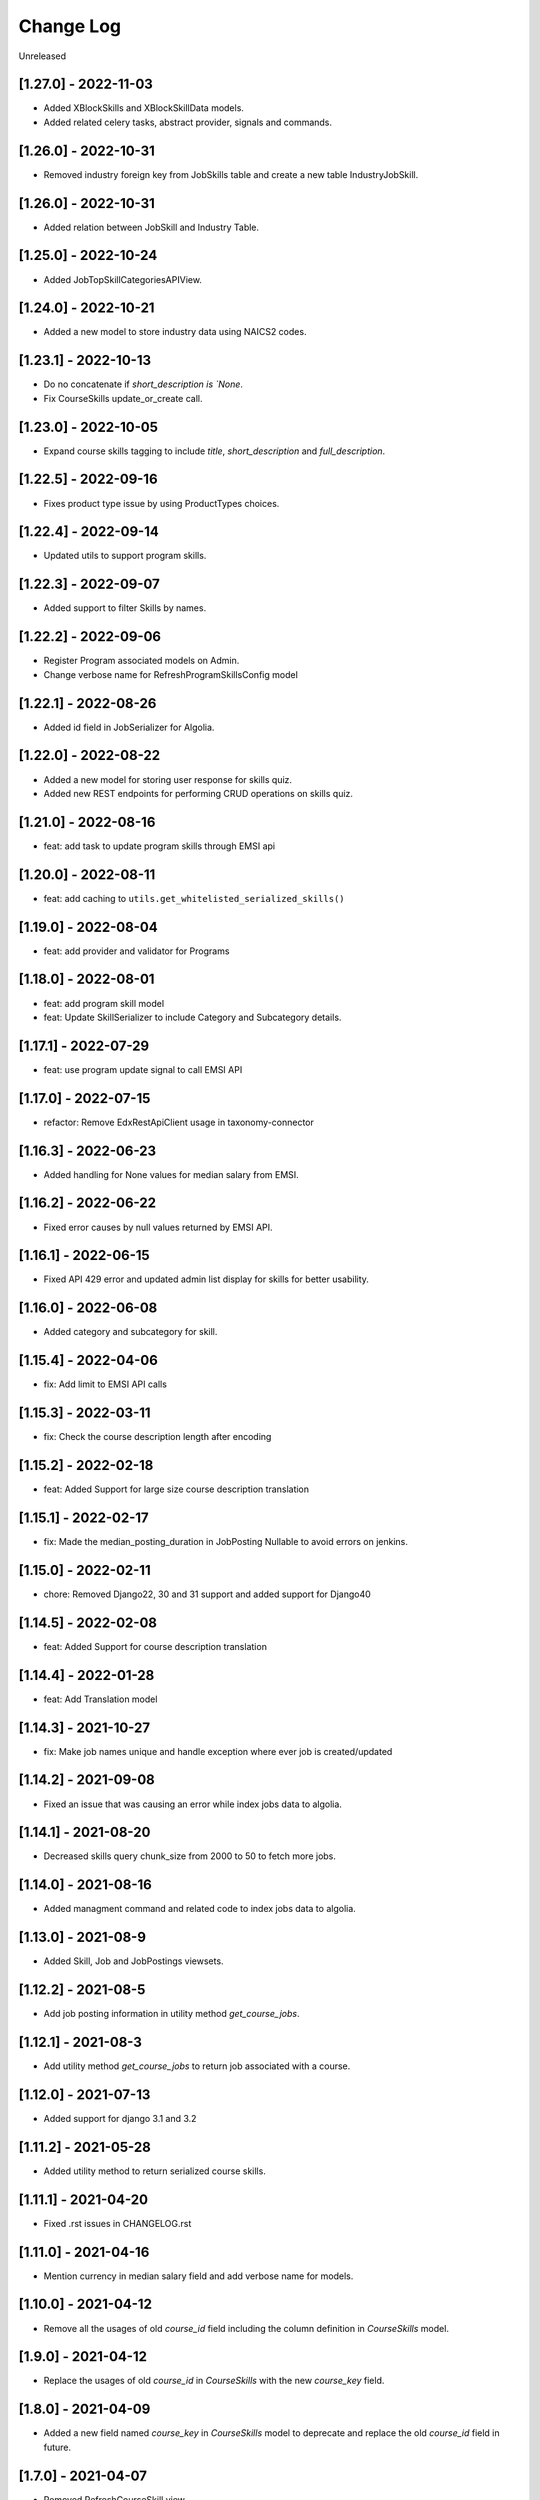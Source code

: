 Change Log
==========

..
   All enhancements and patches to edx-enterprise will be documented
   in this file.  It adheres to the structure of http://keepachangelog.com/ ,
   but in reStructuredText instead of Markdown (for ease of incorporation into
   Sphinx documentation and the PyPI description).

   This project adheres to Semantic Versioning (http://semver.org/).

.. There should always be an "Unreleased" section for changes pending release.

Unreleased

[1.27.0] - 2022-11-03
---------------------
* Added XBlockSkills and XBlockSkillData models.
* Added related celery tasks, abstract provider, signals and commands.

[1.26.0] - 2022-10-31
---------------------
* Removed industry foreign key from JobSkills table and create a new table IndustryJobSkill.


[1.26.0] - 2022-10-31
---------------------
* Added relation between JobSkill and Industry Table.

[1.25.0] - 2022-10-24
---------------------
* Added JobTopSkillCategoriesAPIView.

[1.24.0] - 2022-10-21
---------------------
* Added a new model to store industry data using NAICS2 codes.

[1.23.1] - 2022-10-13
---------------------
* Do no concatenate if `short_description is `None`.
* Fix CourseSkills update_or_create call.

[1.23.0] - 2022-10-05
---------------------
* Expand course skills tagging to include `title`, `short_description` and `full_description`.

[1.22.5] - 2022-09-16
---------------------
* Fixes product type issue by using ProductTypes choices.

[1.22.4] - 2022-09-14
---------------------
* Updated utils to support program skills.

[1.22.3] - 2022-09-07
---------------------
* Added support to filter Skills by names.

[1.22.2] - 2022-09-06
---------------------
* Register Program associated models on Admin.
* Change verbose name for RefreshProgramSkillsConfig model

[1.22.1] - 2022-08-26
---------------------
* Added id field in JobSerializer for Algolia.

[1.22.0] - 2022-08-22
---------------------
* Added a new model for storing user response for skills quiz.
* Added new REST endpoints for performing CRUD operations on skills quiz.

[1.21.0] - 2022-08-16
---------------------
* feat: add task to update program skills through EMSI api

[1.20.0] - 2022-08-11
---------------------
* feat: add caching to ``utils.get_whitelisted_serialized_skills()``

[1.19.0] - 2022-08-04
---------------------
* feat: add provider and validator for Programs

[1.18.0] - 2022-08-01
---------------------
* feat: add program skill model
* feat: Update SkillSerializer to include Category and Subcategory details.

[1.17.1] - 2022-07-29
---------------------

* feat: use program update signal to call EMSI API

[1.17.0] - 2022-07-15
---------------------

* refactor: Remove EdxRestApiClient usage in taxonomy-connector

[1.16.3] - 2022-06-23
---------------------

* Added handling for None values for median salary from EMSI.

[1.16.2] - 2022-06-22
---------------------

* Fixed error causes by null values returned by EMSI API.

[1.16.1] - 2022-06-15
---------------------

* Fixed API 429 error and updated admin list display for skills for better usability.

[1.16.0] - 2022-06-08
---------------------

* Added category and subcategory for skill.

[1.15.4] - 2022-04-06
---------------------

* fix: Add limit to EMSI API calls

[1.15.3] - 2022-03-11
---------------------

* fix: Check the course description length after encoding

[1.15.2] - 2022-02-18
---------------------

* feat: Added Support for large size course description translation

[1.15.1] - 2022-02-17
---------------------

* fix: Made the median_posting_duration in JobPosting Nullable to avoid errors on jenkins.

[1.15.0] - 2022-02-11
---------------------

* chore: Removed Django22, 30 and 31 support and added support for Django40

[1.14.5] - 2022-02-08
---------------------

* feat: Added Support for course description translation

[1.14.4] - 2022-01-28
---------------------

* feat: Add Translation model

[1.14.3] - 2021-10-27
---------------------

* fix: Make job names unique and handle exception where ever job is created/updated

[1.14.2] - 2021-09-08
---------------------

* Fixed an issue that was causing an error while index jobs data to algolia.

[1.14.1] - 2021-08-20
---------------------

* Decreased skills query chunk_size from 2000 to 50 to fetch more jobs.

[1.14.0] - 2021-08-16
---------------------

* Added managment command and related code to index jobs data to algolia.

[1.13.0] - 2021-08-9
---------------------

* Added Skill, Job and JobPostings viewsets.

[1.12.2] - 2021-08-5
---------------------

* Add job posting information in utility method `get_course_jobs`.

[1.12.1] - 2021-08-3
---------------------

* Add utility method `get_course_jobs` to return job associated with a course.

[1.12.0] - 2021-07-13
---------------------

* Added support for django 3.1 and 3.2

[1.11.2] - 2021-05-28
---------------------

* Added utility method to return serialized course skills.

[1.11.1] - 2021-04-20
---------------------

* Fixed .rst issues in CHANGELOG.rst

[1.11.0] - 2021-04-16
---------------------

* Mention currency in median salary field and add verbose name for models.

[1.10.0] - 2021-04-12
---------------------

* Remove all the usages of old `course_id` field including the column definition in `CourseSkills` model.

[1.9.0] - 2021-04-12
--------------------

* Replace the usages of old `course_id` in `CourseSkills` with the new `course_key` field.

[1.8.0] - 2021-04-09
--------------------

* Added a new field named `course_key` in `CourseSkills` model to deprecate and replace the old `course_id` field in future.

[1.7.0] - 2021-04-07
--------------------

* Removed RefreshCourseSkill view.

[1.6.2] - 2021-03-12
--------------------

* Handled edge cases in `refresh_course_skills` command.

[1.6.1] - 2021-03-10
--------------------

* Updated logging structure for `refresh_course_skills` command.

[1.6.0] - 2021-03-09
--------------------

* Added support for --all param in `refresh_course_skills` command to back populate data.

[1.5.0] - 2021-03-04
--------------------

* Added `populate_job_names` command.

[1.4.1] - 2021-02-19
--------------------

*  Added description field in Skill model and update the refresh_course_skill command to save skill description.
*  Pinning EMSI skills API version to 7.35

[1.4.0] - 2021-02-17
--------------------

* Updated refresh_job_skill command to get jobs related only to skills that are in our system
* Updated refresh_job_postings command to get job_posting only related to job we already have in our system.
* Added constrains on the Job, Skill, JobPostings, CourseSkill and JobSkill table.
* Added migration to remove all previous taxonomy data.
* Added utility to chuck the queryset provided.

[1.3.6] - 2021-01-29
--------------------

* Remove caching from EMSI API client.

[1.3.5] - 2021-01-27
--------------------

* Added some utility functions for adding/removing course skills to/from blacklist.

[1.3.4] - 2021-01-27
--------------------

* More logging.

[1.3.3] - 2021-01-26
--------------------

* Improve logging.

[1.3.2] - 2021-01-25
--------------------

* Added logs for signals and tasks.

[1.3.1] - 2021-01-22
--------------------

* Added the ability to black list course skills.

[1.3.0] - 2021-01-13
--------------------

* Added JobSkills.skill column and removed JobSkills.name column.

[1.2.1] - 2021-01-07
--------------------

* Added course update signal and handler to trigger the celery task
* Added celery task to update course skills
* Refactored `refresh_course_skills` management command

[1.2.0] - 2020-12-24
--------------------

* Fixed TypeError that pops up sometimes while communicating with the EMSI API.

[1.1.6] - 2020-12-24
--------------------

* Updated the README description.

[1.1.5] - 2020-12-18
--------------------

* Fixed travis issue related to PyPI upload.

[1.1.4] - 2020-12-17
--------------------

* Fixed the bug where EMSI API was returning 404 for job posting data.

[1.1.3] - 2020-11-05
--------------------

* Updating travis configuration.

[1.1.2] - 2020-10-20
--------------------

* Updating jobs-salary data's query.

[1.1.1] - 2020-10-20
--------------------

* Updating skills-jobs data's query.

[1.1.0] - 2020-09-30
--------------------

* Renamed main package name from taxonomy-service to taxonomy-connector.

[1.0.1] - 2020-09-21
--------------------

* Added package data, so that migrations and python packages are included in the final build.

[1.0.0] - 2020-09-09
--------------------

* Added Providers and Validators for integrations and upgraded to the first stable release.

[0.1.1] - 2020-09-09
--------------------

* Enable Travis integration

[0.1.0] - 2020-08-27
--------------------

* Added Basic skeleton and clients to call EMSI endpoint.

